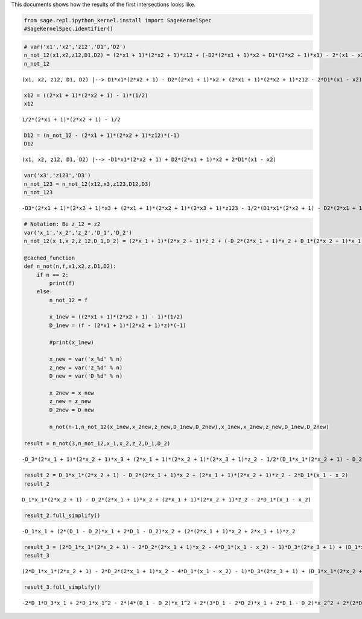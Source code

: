 
This documents shows how the results of the first intersections looks
like.

.. code:: ipython2

    from sage.repl.ipython_kernel.install import SageKernelSpec
    #SageKernelSpec.identifier()

.. code:: ipython2

    # var('x1','x2','z12','D1','D2')
    n_not_12(x1,x2,z12,D1,D2) = (2*x1 + 1)*(2*x2 + 1)*z12 + (-D2*(2*x1 + 1)*x2 + D1*(2*x2 + 1)*x1) - 2*(x1 - x2)*D1
    n_not_12




.. parsed-literal::

    (x1, x2, z12, D1, D2) |--> D1*x1*(2*x2 + 1) - D2*(2*x1 + 1)*x2 + (2*x1 + 1)*(2*x2 + 1)*z12 - 2*D1*(x1 - x2)



.. code:: ipython2

    x12 = ((2*x1 + 1)*(2*x2 + 1) - 1)*(1/2)
    x12




.. parsed-literal::

    1/2*(2*x1 + 1)*(2*x2 + 1) - 1/2



.. code:: ipython2

    D12 = (n_not_12 - (2*x1 + 1)*(2*x2 + 1)*z12)*(-1)
    D12




.. parsed-literal::

    (x1, x2, z12, D1, D2) |--> -D1*x1*(2*x2 + 1) + D2*(2*x1 + 1)*x2 + 2*D1*(x1 - x2)



.. code:: ipython2

    var('x3','z123','D3')
    n_not_123 = n_not_12(x12,x3,z123,D12,D3)
    n_not_123




.. parsed-literal::

    -D3*(2*x1 + 1)*(2*x2 + 1)*x3 + (2*x1 + 1)*(2*x2 + 1)*(2*x3 + 1)*z123 - 1/2*(D1*x1*(2*x2 + 1) - D2*(2*x1 + 1)*x2 - 2*D1*(x1 - x2))*((2*x1 + 1)*(2*x2 + 1) - 1)*(2*x3 + 1) + (D1*x1*(2*x2 + 1) - D2*(2*x1 + 1)*x2 - 2*D1*(x1 - x2))*((2*x1 + 1)*(2*x2 + 1) - 2*x3 - 1)



.. code:: ipython2

    # Notation: Be z_12 = z2
    var('x_1','x_2','z_2','D_1','D_2')
    n_not_12(x_1,x_2,z_12,D_1,D_2) = (2*x_1 + 1)*(2*x_2 + 1)*z_2 + (-D_2*(2*x_1 + 1)*x_2 + D_1*(2*x_2 + 1)*x_1) - 2*(x_1 - x_2)*D_1
    
    @cached_function
    def n_not(n,f,x1,x2,z,D1,D2):
        if n == 2:
            print(f)
        else:
            n_not_12 = f        
            
            x_1new = ((2*x1 + 1)*(2*x2 + 1) - 1)*(1/2)        
            D_1new = (f - (2*x1 + 1)*(2*x2 + 1)*z)*(-1)
            
            #print(x_1new)
            
            x_new = var('x_%d' % n)
            z_new = var('z_%d' % n)
            D_new = var('D_%d' % n)
            
            x_2new = x_new
            z_new = z_new        
            D_2new = D_new
            
            n_not(n-1,n_not_12(x_1new,x_2new,z_new,D_1new,D_2new),x_1new,x_2new,z_new,D_1new,D_2new)
            
    result = n_not(3,n_not_12,x_1,x_2,z_2,D_1,D_2)


.. parsed-literal::

    -D_3*(2*x_1 + 1)*(2*x_2 + 1)*x_3 + (2*x_1 + 1)*(2*x_2 + 1)*(2*x_3 + 1)*z_2 - 1/2*(D_1*x_1*(2*x_2 + 1) - D_2*(2*x_1 + 1)*x_2 - 2*D_1*(x_1 - x_2))*((2*x_1 + 1)*(2*x_2 + 1) - 1)*(2*x_3 + 1) + (D_1*x_1*(2*x_2 + 1) - D_2*(2*x_1 + 1)*x_2 - 2*D_1*(x_1 - x_2))*((2*x_1 + 1)*(2*x_2 + 1) - 2*x_3 - 1)


.. code:: ipython2

    result_2 = D_1*x_1*(2*x_2 + 1) - D_2*(2*x_1 + 1)*x_2 + (2*x_1 + 1)*(2*x_2 + 1)*z_2 - 2*D_1*(x_1 - x_2)
    result_2




.. parsed-literal::

    D_1*x_1*(2*x_2 + 1) - D_2*(2*x_1 + 1)*x_2 + (2*x_1 + 1)*(2*x_2 + 1)*z_2 - 2*D_1*(x_1 - x_2)



.. code:: ipython2

    result_2.full_simplify()




.. parsed-literal::

    -D_1*x_1 + (2*(D_1 - D_2)*x_1 + 2*D_1 - D_2)*x_2 + (2*(2*x_1 + 1)*x_2 + 2*x_1 + 1)*z_2



.. code:: ipython2

    result_3 = (2*D_1*x_1*(2*x_2 + 1) - 2*D_2*(2*x_1 + 1)*x_2 - 4*D_1*(x_1 - x_2) - 1)*D_3*(2*z_3 + 1) + (D_1*x_1*(2*x_2 + 1) - D_2*(2*x_1 + 1)*x_2 - 2*D_1*(x_1 - x_2))*x_3*(2*z_3 + 1) - 1/2*(2*D_1*x_1*(2*x_2 + 1) - 2*D_2*(2*x_1 + 1)*x_2 - 4*D_1*(x_1 - x_2) - 1)*((2*x_1 + 1)*(2*x_2 + 1) - 1)*z_3 - (D_1*x_1*(2*x_2 + 1) - D_2*(2*x_1 + 1)*x_2 - 2*D_1*(x_1 - x_2) + z_3)*((2*x_1 + 1)*(2*x_2 + 1) - 1)
    result_3




.. parsed-literal::

    (2*D_1*x_1*(2*x_2 + 1) - 2*D_2*(2*x_1 + 1)*x_2 - 4*D_1*(x_1 - x_2) - 1)*D_3*(2*z_3 + 1) + (D_1*x_1*(2*x_2 + 1) - D_2*(2*x_1 + 1)*x_2 - 2*D_1*(x_1 - x_2))*x_3*(2*z_3 + 1) - 1/2*(2*D_1*x_1*(2*x_2 + 1) - 2*D_2*(2*x_1 + 1)*x_2 - 4*D_1*(x_1 - x_2) - 1)*((2*x_1 + 1)*(2*x_2 + 1) - 1)*z_3 - (D_1*x_1*(2*x_2 + 1) - D_2*(2*x_1 + 1)*x_2 - 2*D_1*(x_1 - x_2) + z_3)*((2*x_1 + 1)*(2*x_2 + 1) - 1)



.. code:: ipython2

    result_3.full_simplify()




.. parsed-literal::

    -2*D_1*D_3*x_1 + 2*D_1*x_1^2 - 2*(4*(D_1 - D_2)*x_1^2 + 2*(3*D_1 - 2*D_2)*x_1 + 2*D_1 - D_2)*x_2^2 + 2*(2*D_2*x_1^2 + (2*D_1 - D_2)*D_3 + (2*(D_1 - D_2)*D_3 - D_1 + D_2)*x_1)*x_2 - (D_1*x_1 - (2*(D_1 - D_2)*x_1 + 2*D_1 - D_2)*x_2)*x_3 + (2*D_1*x_1^2 - 2*(4*(D_1 - D_2)*x_1^2 + 2*(3*D_1 - 2*D_2)*x_1 + 2*D_1 - D_2)*x_2^2 - (4*D_1*D_3 + 1)*x_1 + (4*D_2*x_1^2 + 4*(2*D_1 - D_2)*D_3 + 2*(4*(D_1 - D_2)*D_3 - D_1 + D_2 - 1)*x_1 - 1)*x_2 - 2*(D_1*x_1 - (2*(D_1 - D_2)*x_1 + 2*D_1 - D_2)*x_2)*x_3 - 2*D_3)*z_3 - D_3


